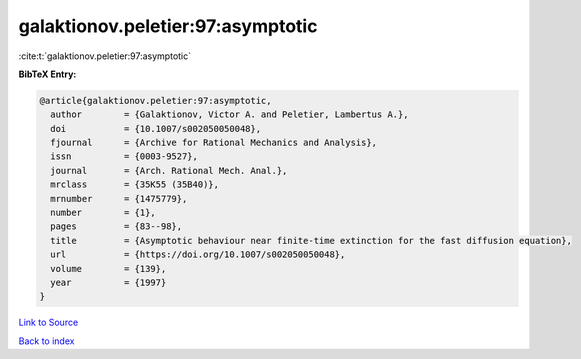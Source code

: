 galaktionov.peletier:97:asymptotic
==================================

:cite:t:`galaktionov.peletier:97:asymptotic`

**BibTeX Entry:**

.. code-block:: bibtex

   @article{galaktionov.peletier:97:asymptotic,
     author        = {Galaktionov, Victor A. and Peletier, Lambertus A.},
     doi           = {10.1007/s002050050048},
     fjournal      = {Archive for Rational Mechanics and Analysis},
     issn          = {0003-9527},
     journal       = {Arch. Rational Mech. Anal.},
     mrclass       = {35K55 (35B40)},
     mrnumber      = {1475779},
     number        = {1},
     pages         = {83--98},
     title         = {Asymptotic behaviour near finite-time extinction for the fast diffusion equation},
     url           = {https://doi.org/10.1007/s002050050048},
     volume        = {139},
     year          = {1997}
   }

`Link to Source <https://doi.org/10.1007/s002050050048},>`_


`Back to index <../By-Cite-Keys.html>`_

